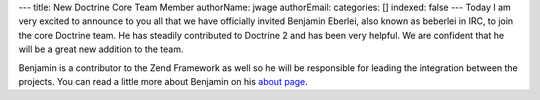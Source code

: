 ---
title: New Doctrine Core Team Member
authorName: jwage 
authorEmail: 
categories: []
indexed: false
---
Today I am very excited to announce to you all that we have
officially invited Benjamin Eberlei, also known as beberlei in IRC,
to join the core Doctrine team. He has steadily contributed to
Doctrine 2 and has been very helpful. We are confident that he will
be a great new addition to the team.

Benjamin is a contributor to the Zend Framework as well so he will
be responsible for leading the integration between the projects.
You can read a little more about Benjamin on his
`about page <http://www.doctrine-project.org/contributor/beberlei>`_.
